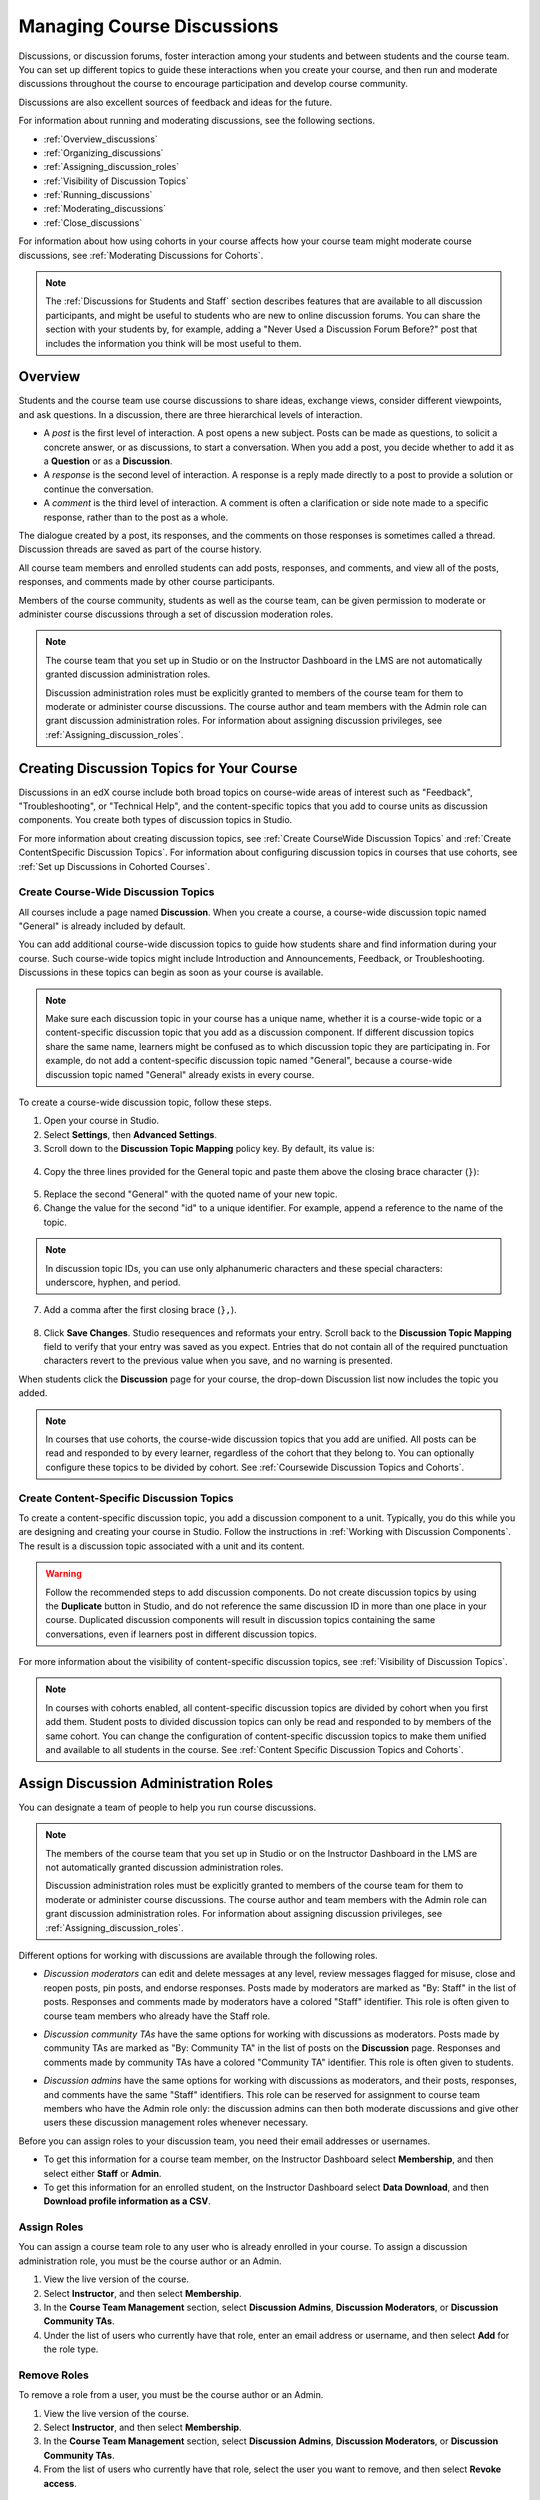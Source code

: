 .. _Discussions:


##################################
Managing Course Discussions
##################################

Discussions, or discussion forums, foster interaction among your students and
between students and the course team. You can set up different topics to guide
these interactions when you create your course, and then run and moderate
discussions throughout the course to encourage participation and develop course
community.

Discussions are also excellent sources of feedback and ideas for the future.

For information about running and moderating discussions, see the following
sections.

* :ref:`Overview_discussions`

* :ref:`Organizing_discussions`

* :ref:`Assigning_discussion_roles`

* :ref:`Visibility of Discussion Topics`

* :ref:`Running_discussions`

* :ref:`Moderating_discussions`

* :ref:`Close_discussions`
  
For information about how using cohorts in your course affects how your course
team might moderate course discussions, see :ref:`Moderating Discussions for
Cohorts`.

.. note:: The :ref:`Discussions for Students and Staff` section describes
   features that are available to all discussion participants, and might be
   useful to students who are new to online discussion forums. You can share
   the section with your students by, for example, adding a "Never Used a
   Discussion Forum Before?" post that includes the information you think will
   be most useful to them.


.. _Overview_discussions:

********************************
Overview
********************************

Students and the course team use course discussions to share ideas, exchange
views, consider different viewpoints, and ask questions. In a discussion, there
are three hierarchical levels of interaction.

* A *post* is the first level of interaction. A post opens a new subject. Posts
  can be made as questions, to solicit a concrete answer, or as discussions,
  to start a conversation. When you add a post, you decide whether to add it
  as a **Question** or as a **Discussion**.

* A *response* is the second level of interaction. A response is a reply made
  directly to a post to provide a solution or continue the conversation.

* A *comment* is the third level of interaction. A comment is often a
  clarification or side note made to a specific response, rather than to the
  post as a whole.
 
The dialogue created by a post, its responses, and the comments on those
responses is sometimes called a thread. Discussion threads are saved as part
of the course history.

All course team members and enrolled students can add posts, responses, and
comments, and view all of the posts, responses, and comments made by other
course participants. 

Members of the course community, students as well as the course team, can be
given permission to moderate or administer course discussions through a set of
discussion moderation roles.

.. note:: The course team that you set up in Studio or on the Instructor 
 Dashboard in the LMS are not automatically granted discussion administration
 roles.

 Discussion administration roles must be explicitly granted to members of the
 course team for them to moderate or administer course discussions. The
 course author and team members with the Admin role can grant discussion
 administration roles. For information about assigning discussion privileges,
 see :ref:`Assigning_discussion_roles`.


.. _Organizing_discussions:

*************************************************
Creating Discussion Topics for Your Course
*************************************************

Discussions in an edX course include both broad topics on course-wide areas of
interest such as "Feedback", "Troubleshooting", or "Technical Help", and the
content-specific topics that you add to course units as discussion components.
You create both types of discussion topics in Studio.

For more information about creating discussion topics, see :ref:`Create
CourseWide Discussion Topics` and :ref:`Create ContentSpecific Discussion
Topics`. For information about configuring discussion topics in courses that
use cohorts, see :ref:`Set up Discussions in Cohorted Courses`.


.. _Create CourseWide Discussion Topics:

=====================================
Create Course-Wide Discussion Topics
=====================================

All courses include a page named **Discussion**. When you create a course, a
course-wide discussion topic named "General" is already included by default.

You can add additional course-wide discussion topics to guide how students
share and find information during your course. Such course-wide topics might
include Introduction and Announcements, Feedback, or Troubleshooting.
Discussions in these topics can begin as soon as your course is available.

.. note:: Make sure each discussion topic in your course has a unique name,
   whether it is a course-wide topic or a content-specific discussion topic
   that you add as a discussion component. If different discussion topics
   share the same name, learners might be confused as to which discussion
   topic they are participating in. For example, do not add a content-specific
   discussion topic named "General", because a course-wide discussion topic
   named "General" already exists in every course.

To create a course-wide discussion topic, follow these steps.

#. Open your course in Studio. 

#. Select **Settings**, then **Advanced Settings**.

#. Scroll down to the **Discussion Topic Mapping** policy key. By default, its
   value is:

 .. image:: ../../../shared/building_and_running_chapters/Images/Discussion_Add_initial.png
  :alt: Policy value of {"General": {"id": "i4x-edX-Open-edx_demo_course"}}

4. Copy the three lines provided for the General topic and paste
   them above the closing brace character (``}``):

 .. image:: ../../../shared/building_and_running_chapters/Images/Discussion_Add_paste.png
  :alt: Policy value of {"General": {"id": "i4x-edX-Open-edx_demo_course"} 
        "General": {"id": "i4x-edX-Open-edx_demo_course"}}

5. Replace the second "General" with the quoted name of your new topic.

#. Change the value for the second "id" to a unique identifier. For example,
   append a reference to the name of the topic.

.. note:: In discussion topic IDs, you can use only alphanumeric characters
   and these special characters: underscore, hyphen, and period.

7. Add a comma after the first closing brace (``},``).

 .. image:: ../../../shared/building_and_running_chapters/Images/Discussion_Add_name.png
  :alt: Policy value of {"General": {"id": "i4x-edX-Open-edx_demo_course"}, 
        "Course Q&A": {"id": "i4x-edX-Open-edx_demo_course_faq"}}

8. Click **Save Changes**. Studio resequences and reformats your entry. Scroll
   back to the **Discussion Topic Mapping** field to verify that your entry was
   saved as you expect. Entries that do not contain all of the required
   punctuation characters revert to the previous value when you save, and no
   warning is presented.

When students click the **Discussion** page for your course, the drop-down
Discussion list now includes the topic you added.

 .. image:: ../../../shared/building_and_running_chapters/Images/NewCategory_Discussion.png
  :alt: Image of a new topic named Course Q&A in the list of discussions

.. note:: In courses that use cohorts, the course-wide discussion topics that
   you add are unified. All posts can be read and responded to by every
   learner, regardless of the cohort that they belong to. You can optionally
   configure these topics to be divided by cohort. See :ref:`Coursewide
   Discussion Topics and Cohorts`.

.. _Create ContentSpecific Discussion Topics:

============================================
Create Content-Specific Discussion Topics
============================================

To create a content-specific discussion topic, you add a discussion component
to a unit. Typically, you do this while you are designing and creating your
course in Studio. Follow the instructions in :ref:`Working with Discussion
Components`. The result is a discussion topic associated with a unit and its
content. 

.. warning:: Follow the recommended steps to add discussion components. Do not
   create discussion topics by using the **Duplicate** button in Studio, and
   do not reference the same discussion ID in more than one place in your
   course. Duplicated discussion components will result in discussion topics
   containing the same conversations, even if learners post in different
   discussion topics.

For more information about the visibility of content-specific discussion
topics, see :ref:`Visibility of Discussion Topics`.

.. note:: In courses with cohorts enabled, all content-specific discussion
   topics are divided by cohort when you first add them. Student posts to divided
   discussion topics can only be read and responded to by members of the same
   cohort. You can change the configuration of content-specific discussion topics
   to make them unified and available to all students in the course. See
   :ref:`Content Specific Discussion Topics and Cohorts`.

.. _Assigning_discussion_roles:

*************************************************
Assign Discussion Administration Roles 
*************************************************

You can designate a team of people to help you run course discussions.

.. note:: The members of the course team that you set up in Studio or on the 
 Instructor Dashboard in the LMS are not automatically granted discussion
 administration roles.

 Discussion administration roles must be explicitly granted to members of the
 course team for them to moderate or administer course discussions. The
 course author and team members with the Admin role can grant discussion
 administration roles. For information about assigning discussion privileges,
 see :ref:`Assigning_discussion_roles`.

Different options for working with discussions are available through
the following roles.

* *Discussion moderators* can edit and delete messages at any level, review
  messages flagged for misuse, close and reopen posts, pin posts, and endorse
  responses. Posts made by moderators are marked as "By: Staff" in the list of
  posts. Responses and comments made by moderators have a colored "Staff"
  identifier. This role is often given to course team members who already have
  the Staff role.

.. removed this clause from 1st sentence per JAAkana and MHoeber: , and, if the
.. course is cohorted, see posts from all cohorts

* *Discussion community TAs* have the same options for working with discussions
  as moderators. Posts made by community TAs are marked as "By: Community TA"
  in the list of posts on the **Discussion** page. Responses and comments made
  by community TAs have a colored "Community TA" identifier. This role is often
  given to students.

.. I put this comment in to make the formatting of this bulleted list consistent when output using the sphinx template

* *Discussion admins* have the same options for working with discussions as
  moderators, and their posts, responses, and comments have the same "Staff"
  identifiers. This role can be reserved for assignment to course team members
  who have the Admin role only: the discussion admins can then both
  moderate discussions and give other users these discussion management roles
  whenever necessary.

Before you can assign roles to your discussion team, you need their email
addresses or usernames.

* To get this information for a course team member, on the Instructor Dashboard
  select **Membership**, and then select either **Staff** or **Admin**.

* To get this information for an enrolled student, on the Instructor Dashboard
  select **Data Download**, and then **Download profile information as a CSV**.


====================================
Assign Roles
====================================

You can assign a course team role to any user who is already enrolled in your
course. To assign a discussion administration role, you must be the course
author or an Admin.

#. View the live version of the course.

#. Select **Instructor**, and then select **Membership**.

#. In the **Course Team Management** section, select **Discussion Admins**,
   **Discussion Moderators**, or **Discussion Community TAs**.

#. Under the list of users who currently have that role, enter an email address
   or username, and then select **Add** for the role type. 


==============
Remove Roles
==============

To remove a role from a user, you must be the course author or an
Admin.

#. View the live version of the course.

#. Select **Instructor**, and then select **Membership**.

#. In the **Course Team Management** section, select **Discussion Admins**,
   **Discussion Moderators**, or **Discussion Community TAs**.

#. From the list of users who currently have that role, select the user you
   want to remove, and then select **Revoke access**.


.. _Visibility of Discussion Topics:

**********************************
Visibility of Discussion Topics
**********************************

The names that you specify as the category and subcategory names for
discussion components are not visible on the **Discussion** tab until after
the course has started and the unit is released.

However, "seed" posts that you create in content-specific discussion topics
before a course starts or before the unit is released are immediately visible
on the **Discussion** tab, even though the containing category or subcategory
names are not visible. We recommend that you do not create posts in 
content-specific discussion topics before a unit is released. For more
information about release dates and the visibility of components, see
:ref:`Controlling Content Visibility`.

In contrast, :ref:`course-wide discussion topics<Create CourseWide Discussion
Topics>` that you create on the **Advanced Settings** page in Studio,
including the default "General" discussion topic, are immediately visible,
regardless of whether the course has started. They are not associated with any
particular section or subsection of the courseware, and are not subject to
release dates.


.. _Running_discussions:

*********************
Run a Discussion
*********************

On an ongoing basis, the members of your discussion team run the course
discussion by making contributions, endorsing responses, marking answers as
correct, and guiding student messages into pertinent threads. Techniques that
you can use throughout your course to make discussions successful follow.

==========================================
Use Conventions in Discussion Subjects
==========================================

To identify certain types of messages and make them easier to find, you can
define a set of standard tags to include in the subject of a post or in the
body of a response or comment. Examples follow.

* Use "[OFFICIAL]" at the start of announcements about changes to the course.

* Provide information about corrected errors with a subject that begins
  "[CORRECTIONS]" or "[ERRORS]".

* Ask students to use "[STAFF]" in the subject of each post that needs the
  attention of a course team member.

Both your discussion team and your students can use tags like these to search
the discussions more effectively.

When a post is created its type must be selected: either "question" or
"discussion". Members of the discussion team should be thoughtful when
selecting the type for their posts, and encourage students to do the same. See
:ref:`Find Question Posts and Discussion Posts`.

.. future: changing the type of a post, maybe resequence or separate  conventions from post types

========================
Seed Discussion Topics
========================

To help students learn how to get the most out of course discussions, and find
the best discussion topic to use for their questions and conversations, you can
seed discussion topics in course-wide discussion topics before the course starts. 
Some examples follow.

* In the General topic (which is included in every course by default), add an
  [INTRO] post to initiate a thread for student and course team introductions.

* For each course-wide discussion topic that you create, add an initial post
  to describe the way you intend that discussion to be used. In addition to
  providing guidance, these initial messages can act as models for learners to
  follow when they create their own posts.

We strongly recommend that you do not create seed posts in content-specific
discussion topics before the course starts or before the containing unit is
released. The category and subcategory names for content-specific discussion
topics are subject to the release visibility of their containing unit, and are
not visible until the unit is released. For more details, see :ref:`Visibility
of Discussion Topics`.


======================================
Minimize Thread Proliferation
======================================

To encourage longer, threaded discussions rather than many similar, separate
posts, the discussion team can use these techniques. However, be aware that
long threads (with more than 200 responses and comments) can be difficult to
read, and can therefore result in an unsatisfactory experience in the
discussion.

* Pin a post. Pinning a post makes it appear at the top of the list of posts on
  the **Discussion** page. As a result, it is more likely that students will
  see and respond to pinned posts. You can write your own post and then pin it,
  or pin a post by any author. Select the "More" icon and then **Pin**.

    .. image:: ../../../shared/building_and_running_chapters/Images/Pin_Discussion.png
     :alt: Image of the pin icon for discussion posts

* Endorse a response. Endorsing a response indicates that it provides value to
  the discussion. Click the "check mark" (or tick mark) icon for the response.

    .. image:: ../../../shared/building_and_running_chapters/Images/Endorse_Discussion.png
     :alt: Image of the Endorse button for discussion posts

* Mark a question as answered. You use the same procedure to mark a response as
  the correct answer to a question as you do to endorse contributions to a
  discussion: click the "check mark" (or tick mark) icon for correct answers.

* Close a post. You can respond to a redundant post by (optionally) pasting in
  a link to the post that you prefer students to contribute to, and prevent
  further interaction by closing the post. Select the "More" icon and then
  **Close** to close it.

* Provide post/response/comment guidelines. You can post information from the
  :ref:`overview<Overview_discussions>` in this chapter, or the :ref:`anatomy
  of edX discussions<Anatomy of edX Course Discussions>` in the next chapter,
  in a course-wide discussion topic (such as General) to provide guidance about
  when to start a new thread by adding a post, responding to an existing post,
  or commenting on a response.

.. _Moderating_discussions:

***********************
Moderate Discussions
***********************

The members of a course discussion team monitor discussions and keep them
productive. They can also collect information, such as areas of particular
confusion or interest, and relay it to the course team.

Developing and sustaining a positive discussion culture requires that
sufficient moderator time is dedicated to reviewing and responding to
discussions. Keeping up-to-date with a large MOOC forum requires a commitment
of 5 or more hours per week, and involves reading threads, replying to and
editing posts, and communicating with the rest of the discussion moderation
team and other members of the course team.

For information on setting up moderators for your course, see
:ref:`Assigning_discussion_roles`.

====================================================
View Profile Information for Discussion Participants
====================================================

If you want to find out more about a specific discussion participant, you can
view that learner's edX profile. Learners can have either a limited profile or a
full profile.

To view a learner's profile, follow these steps.

#. On the **Discussion** page, select a username in a post,
   response, or comment.
#. On the **Active Threads** page for that learner, select the
   learner's username.

The following image shows a learner's username in a post, the learner's
username on the **Active Threads** page, and the learner's profile page.

.. image:: ../../../shared/building_and_running_chapters/Images/SFD_Prof_from_Disc.png
  :width: 600
  :alt: Image of a discussion with a learner's username circled, an image of
      that learner's active threads page in the course discussions, and an
      image of the learner's profile

For more information, or to create your own profile, see `View, Create, or
Edit an edX Profile <http://edx- guide-for-
students.readthedocs.org/en/latest/sfd_your_information.html#sfd_pro
file_page>`_.

========================================
Provide Guidelines for Students
========================================

You can develop a set of best practices for discussion participation and make
them available to students as a course handout file or on a defined page in
your course. These guidelines can define your expectations and optionally
introduce features of edX discussions.

You can also share the :ref:`Discussions for Students and Staff` chapter with
your students. It describes features that are available to all discussion
participants, and may be useful to students who are new to online discussion
forums.

.. For a template that you can use to develop your own guidelines, see
.. :ref:`Discussion Forum Guidelines`.

========================================
Develop a Positive Discussion Culture
========================================

Discussion monitors can cultivate qualities in their own discussion
interactions to make their influence positive and their time productive.

* Encourage quality contributions: thank students whose posts have a positive
  impact and who answer questions.

* Check links, images, and videos in addition to the text of each message. Edit
  offensive or inappropriate posts quickly, and explain why.

* Review posts with a large number of votes and recognize "star posters"
  publicly and regularly.

* Stay on topic yourself: before responding to a post, be sure to read it
  completely.

* Maintain a positive attitude. Acknowledge problems and errors without
  assigning blame.

* Provide timely responses. More time needs to be scheduled for answering
  discussion questions when deadlines for homework, quizzes, and other
  milestones approach.

* Discourage redundancy: before responding to a post, search for similar posts.
  Make your response to the most pertinent or active post and then copy its URL
  and use it to respond to the redundant threads.

* Publicize issues raised in the discussions: add questions and their answers
  to an FAQ topic, or announce them on the Course Info page.

For a template that you can use to develop guidelines for your course
moderators, see :ref:`Guidance for Discussion Moderators`.

.. _Find Question Posts and Discussion Posts:

==========================================
Find Questions and Discussions
==========================================

When students create posts, they specify the type of post to indicate whether
they are asking for concrete information (a question) or starting an open-ended
conversation (a discussion). 

On the **Discussion** page, a question mark image identifies posts that ask
questions, and a conversation bubble image identifies posts that start
discussions. When an answer is provided and marked as correct for a question, a
check or tick mark image replaces the question mark image. See :ref:`Answer
Questions`.

In addition to these visual cues, filters can help you find questions and
discussions that need review. Above the list of posts on the **Discussion**
page, the **Show all** filter is selected by default. You can also select:

* **Unread**, to list only the discussions and questions that you have not yet
  viewed.

* **Unanswered**, to list only questions that do not yet have any responses
  marked as answers.

==================
Edit Messages
==================

Discussion moderators, community TAs, and admins can edit the content of posts,
responses, and comments. Messages that include spoilers or solutions, or that
contain inappropriate or off-topic material, should be edited quickly to remove
text, images, or links.

#. Log in to the site and then select the course on your **Current Courses**
   dashboard.

#. Open the **Discussion** page and then open the post with the content that
   requires editing. You can select a single topic from the drop-down list of
   discussion topics, apply a filter, or search to locate the post.

#. For the post or for the response or comment that you want to edit, click the
   "More" icon and then **Edit**.

#. Remove the problematic portion of the message, or replace it with standard
   text such as "[REMOVED BY MODERATOR]".

#. Communicate the reason for your change. For example, "Posting a solution
   violates the honor code."

==================
Delete Messages 
==================

Discussion moderators, community TAs, and discussion admins can delete the
content of posts, responses, and comments. Posts that include spam or abusive
language may need to be deleted, rather than edited.

#. Log in to the site and then select the course on your **Current Courses**
   dashboard.

#. Open the **Discussion** page and then open the post with the content that
   requires deletion. You can select a single topic from the drop-down list of
   discussion topics, apply a filter, or search to locate the post.

#. For the post or for the response or comment that you want to delete, click
   the "More" icon and then **Delete**.

#. Click **OK** to confirm the deletion.

.. how to communicate with the poster?

.. important:: If a message is threatening or indicates serious harmful 
 intent, contact campus security at your institution. Report the incident
 before taking any other action.

==================================
Respond to Reports of Misuse
==================================

Students have the option to report contributions that they find inappropriate.
Moderators, community TAs, and admins can check for messages that have been
flagged in this way and edit or delete them as needed.

#. View the live version of your course and click **Discussion** at the top of
   the page.

#. In the list of posts on the left side of the page, use the filter drop-down
   list (set to **Show all** by default) to select **Flagged**.

#. Review listed posts. A post is listed if it or any of its responses or
   comments has been reported. The reported contribution includes a
   **Reported** identifier.

#. Edit or delete the post, response, or comment. Alternatively, remove the
   flag: click the "More" icon and then **Unreport**.

===============
Block Users
===============

For a student who continues to misuse the course discussions, you can unenroll
the student from the course. See :ref:`unenroll_student`. If the enrollment
period for the course is over, the student cannot re-enroll.

.. _Close_discussions:

******************************
Close Discussions
******************************

You can close the discussions for your course so that students cannot add
messages. Course discussions can be closed temporarily, such as during an exam
period, or permanently, such as when a course ends.

When you close the discussions for a course, all of the discussion topics in
course units and all of the course-wide topics are affected.

* Existing discussion contributions remain available for review.
  
* Students cannot add posts, respond to posts, or comment on responses.
  However, students can continue to vote on existing threads, follow threads,
  or report messages for misuse.

* Course team members with the Staff, Admin, Discussion Admins, Discussion
  Moderators, and Discussion Community TAs roles are not affected when you
  close the discussions for a course. Users with these roles can continue to
  add to discussions.

.. note:: To make sure your students understand why they cannot add to 
  discussions, you can add the dates that discussions are closed to the
  **Course Info** page and post them to a General discussion.

=====================================
Start-End Date Format Specification
=====================================

To close course discussions, you supply a start date and time and an end date
and time in Studio. You enter the values in this format:

``["YYYY-MM-DDTHH:MM", "YYYY-MM-DDTHH:MM"]``

where:

* The dates and times that you enter are in the Universal Coordinated (UTC)
  time zone, not in your local time zone.

* You enter an actual letter **T** between the numeric date and time values. 

* The first date and time indicate when you want course discussions to close.

* The second date and time indicate when you want course discussions to reopen.

* If you do not want the discussions to reopen, enter a date that is far in the
  future.

* Quotation marks enclose each date-time value.

* A comma and a space separate the start date-time from the end date-time.

* Square brackets enclose the start-end value pair.

* You can supply more than one complete start and end value pair. A comma and a
  space separate each pair.

For example, to close course discussions temporarily for a final exam period in
July, and then permanently on 9 August 2014, you enter:

``["2014-07-22T08:00", "2014-07-25T18:00"], ["2014-08-09T00:00", "2099-08-09T00:00"]``

You enter these values between an additional pair of square brackets which are
supplied for you in Studio.

============================================
Define When Discussions Are Closed
============================================

To define when discussions are closed to new contributions and when they
reopen:

#. Open your course in Studio. 

#. Select **Settings**, then **Advanced Settings**.

#. Scroll down to the **Discussion Blackout Dates** policy key. 

#. In the field for the value, place your cursor between the supplied square
   brackets. Use the required date format specification to enter the start and
   end dates for each time period during which you want discussions to be
   closed.

   When you enter the dates and times from the example above, the value field
   looks like this:

   .. image:: ../../../shared/building_and_running_chapters/Images/Discussion_blackout_unformatted.png
     :alt: Policy value of [["2014-07-22T08:00", "2014-07-25T18:00"],
         ["2014-08-09T00:00", "2099-08-09T00:00"]]

5. Click **Save Changes**.

   Studio reformats your entry to add line feeds and indentation, like this:

   .. image:: ../../../shared/building_and_running_chapters/Images/Discussion_blackout_formatted.png
     :alt: Same policy value but with a line feed after each bracket and comma,
         and an indent before each date

For examples of email messages that you can send to let students know when the
course discussions are closed (or open), see :ref:`Example Messages to
Students`.
